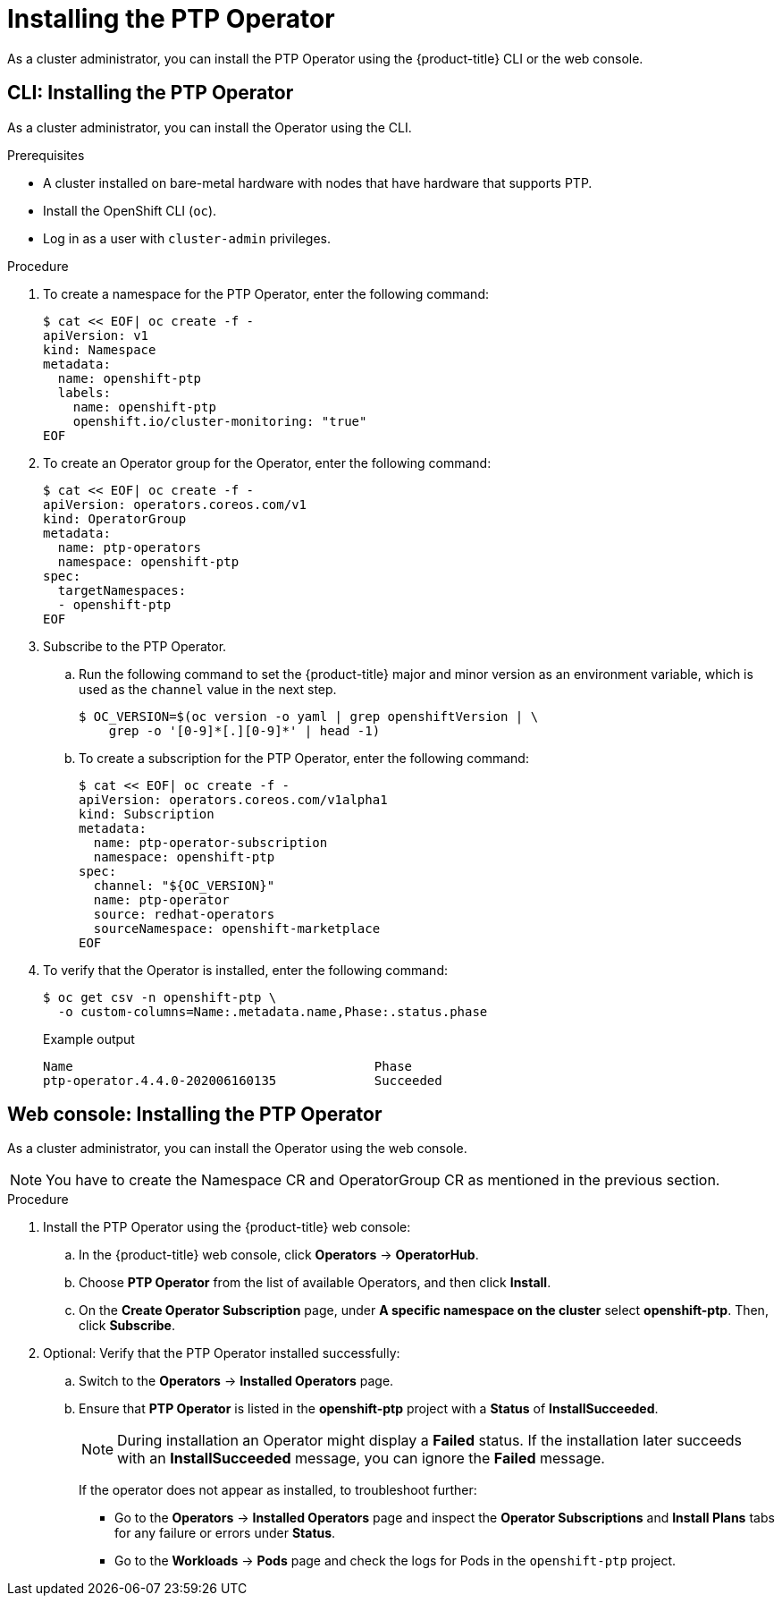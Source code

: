 // Module included in the following assemblies:
//
// * networking/multiple_networks/configuring-ptp.adoc

[id="installing-ptp-operator_{context}"]
= Installing the PTP Operator

As a cluster administrator, you can install the PTP Operator using the {product-title} CLI or the web console.

[id="install-ptp-operator-cli_{context}"]
== CLI: Installing the PTP Operator

As a cluster administrator, you can install the Operator using the CLI.

.Prerequisites

* A cluster installed on bare-metal hardware with nodes that have hardware that supports PTP.
* Install the OpenShift CLI (`oc`).
* Log in as a user with `cluster-admin` privileges.

.Procedure

. To create a namespace for the PTP Operator, enter the following command:
+
[source,terminal]
----
$ cat << EOF| oc create -f -
apiVersion: v1
kind: Namespace
metadata:
  name: openshift-ptp
  labels:
    name: openshift-ptp
    openshift.io/cluster-monitoring: "true"
EOF
----

. To create an Operator group for the Operator, enter the following command:
+
[source,terminal]
----
$ cat << EOF| oc create -f -
apiVersion: operators.coreos.com/v1
kind: OperatorGroup
metadata:
  name: ptp-operators
  namespace: openshift-ptp
spec:
  targetNamespaces:
  - openshift-ptp
EOF
----

. Subscribe to the PTP Operator.

.. Run the following command to set the {product-title} major and minor version as an environment variable, which is used as the `channel` value in the next
step.
+
[source,terminal]
----
$ OC_VERSION=$(oc version -o yaml | grep openshiftVersion | \
    grep -o '[0-9]*[.][0-9]*' | head -1)
----

.. To create a subscription for the PTP Operator, enter the following command:
+
[source,terminal]
----
$ cat << EOF| oc create -f -
apiVersion: operators.coreos.com/v1alpha1
kind: Subscription
metadata:
  name: ptp-operator-subscription
  namespace: openshift-ptp
spec:
  channel: "${OC_VERSION}"
  name: ptp-operator
  source: redhat-operators
  sourceNamespace: openshift-marketplace
EOF
----

. To verify that the Operator is installed, enter the following command:
+
[source,terminal]
----
$ oc get csv -n openshift-ptp \
  -o custom-columns=Name:.metadata.name,Phase:.status.phase
----
+
.Example output
[source,terminal]
----
Name                                        Phase
ptp-operator.4.4.0-202006160135             Succeeded
----

[id="install-ptp-operator-web-console_{context}"]
== Web console: Installing the PTP Operator

As a cluster administrator, you can install the Operator using the web console.

[NOTE]
====
You have to create the Namespace CR and OperatorGroup CR as mentioned
in the previous section.
====

.Procedure

. Install the PTP Operator using the {product-title} web console:

.. In the {product-title} web console, click *Operators* -> *OperatorHub*.

.. Choose  *PTP Operator* from the list of available Operators, and then click *Install*.

.. On the *Create Operator Subscription* page, under *A specific namespace on the cluster* select *openshift-ptp*. Then, click *Subscribe*.

. Optional: Verify that the PTP Operator installed successfully:

.. Switch to the *Operators* -> *Installed Operators* page.

.. Ensure that *PTP Operator* is listed in the *openshift-ptp* project with a *Status* of *InstallSucceeded*.
+
[NOTE]
====
During installation an Operator might display a *Failed* status.
If the installation later succeeds with an *InstallSucceeded* message, you can ignore the *Failed* message.
====

+
If the operator does not appear as installed, to troubleshoot further:

+
* Go to the *Operators* -> *Installed Operators* page and inspect
the *Operator Subscriptions* and *Install Plans* tabs for any failure or errors
under *Status*.
* Go to the *Workloads* -> *Pods* page and check the logs for Pods in the
`openshift-ptp` project.
